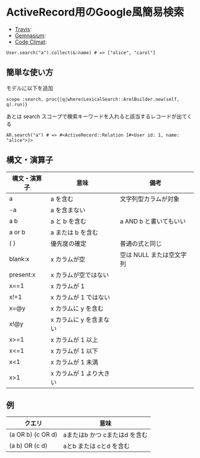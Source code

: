 #+OPTIONS: toc:nil num:nil author:nil creator:nil \n:nil |:t
#+OPTIONS: @:t ::t ^:t -:t f:t *:t <:t

* ActiveRecord用のGoogle風簡易検索

  - [[https://travis-ci.org/akicho8/lexical_search][Travis]]: [[https://travis-ci.org/akicho8/lexical_search.png]]
  - [[https://gemnasium.com/akicho8/lexical_search/][Gemnasium]]: [[https://gemnasium.com/akicho8/lexical_search.png]]
  - [[https://codeclimate.com/github/akicho8/lexical_search][Code Climat]]: [[https://codeclimate.com/github/akicho8/lexical_search.png]]

  : User.search("a").collect(&:name) # => ["alice", "carol"]

** 簡単な使い方

   モデルに以下を追加

   : scope :search, proc{|q|where(LexicalSearch::ArelBuilder.new(self, q).run)}

   あとは search スコープで検索キーワードを入れると該当するレコードが出てくる

   : AR.search("a") # => #<ActiveRecord::Relation [#<User id: 1, name: "alice">]>

** 構文・演算子

   |--------------+-------------------------+--------------------------|
   | 構文・演算子 | 意味                    | 備考                     |
   |--------------+-------------------------+--------------------------|
   | a            | a を含む                | 文字列型カラムが対象     |
   | -a           | a を含まない            |                          |
   | a b          | a と b を含む           | a AND b と書いてもいい   |
   | a or b       | a または b を含む       |                          |
   | ( )          | 優先度の確定            | 普通の式と同じ           |
   | blank:x      | x カラムが空            | 空は NULL または空文字列 |
   | present:x    | x カラムが空ではない    |                          |
   | x==1         | x カラムが 1            |                          |
   | x!=1         | x カラムが 1 ではない   |                          |
   | x=@y         | x カラムに y を含む     |                          |
   | x!@y         | x カラムに y を含まない |                          |
   | x>=1         | x カラムが 1 以上       |                          |
   | x<=1         | x カラムが 1 以下       |                          |
   | x<1          | x カラムが 1 未満       |                          |
   | x>1          | x カラムが 1 より大きい |                          |
   |--------------+-------------------------+--------------------------|

** 例

   |-------------------+-------------------------------|
   | クエリ            | 意味                          |
   |-------------------+-------------------------------|
   | (a OR b) (c OR d) | aまたはb かつ cまたはd を含む |
   | (a b) OR (c d)    | aとb または cとd を含む       |
   |-------------------+-------------------------------|
